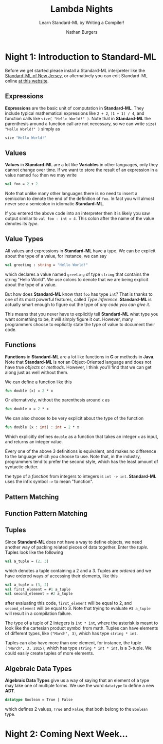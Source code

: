 #+AUTHOR: Nathan Burgers
#+TITLE: Lambda Nights
#+SUBTITLE: Learn Standard-ML by Writing a Compiler!
#+STARTUP: showall
#+HTML_HEAD: <link rel="stylesheet" type="text/css" href="assets/style.css"/>
#+OPTIONS: toc:1 num:nil <:nil

* Night 1: Introduction to Standard-ML
  Before we get started please install a Standard-ML interpreter like the
  [[http://smlnj.org][Standard-ML of New Jersey]], or alternatively you can edit Standard-ML
  online [[http://www.tutorialspoint.com/execute_smlnj_online.php][at this website]].

** Expressions
   *Expressions* are the basic unit of computation in *Standard-ML*. They
   include typical mathematical expressions like =2 + 2=, =(1 + 1) / 4=, and
   function calls like =size( "Hello World!" )=. Note that in *Standard-ML*
   the parenthesis around a function call are not necessary, so we can write
   =size( "Hello World!" )= simply as
   #+BEGIN_SRC sml
     size "Hello World!"
   #+END_SRC

** Values
   *Values* in *Standard-ML* are a lot like *Variables* in other languages,
   only they cannot change over time. If we want to store the result of
   an expression in a value named =foo= then we may write
   #+BEGIN_SRC sml
     val foo = 2 + 2
   #+END_SRC
   Note that unlike many other languages there is no need to insert a semicolon
   to denote the end of the definition of =foo=. In fact you will almost never
   see a semicolon in idiomatic *Standard-ML*.

   If you entered the above code into an interpreter then it is likely you
   saw output similar to =val foo : int = 4=. This colon after the name of
   the value denotes its /type/.

** Value Types
   All values and expressions in *Standard-ML*
   have a type. We can be explicit about the type of a value, for instance,
   we can say
   #+BEGIN_SRC sml
     val greeting : string = "Hello World!"
   #+END_SRC
   which declares a value named =greeting= of type =string= that contains the
   string "Hello World". We use colons to denote that we
   are being explicit about the type of a value.

   But how does *Standard-ML* know that =foo= has type =int=? That is thanks to
   one of its most powerful features, called /Type Inference/. *Standard-ML* is
   actually smart enough to figure out the type of /any code you can give it/.

   This means that you never have to explicitly tell *Standard-ML* what type
   you want something to be, it will simply figure it out. However, many
   programmers choose to explicitly state the type of value to document
   their code.

** Functions
   *Functions* in *Standard-ML* are a lot like functions in *C* or methods in 
   *Java*. Note that *Standard-ML* is /not/ an Object-Oriented language and
   does not have true /objects/ or /methods/. However, I think you'll find
   that we can get along just as well without them.
   
   We can define a function like this
   #+BEGIN_SRC sml
     fun double (x) = 2 * x
   #+END_SRC
   Or alternatively, without the parenthesis around =x= as
   #+BEGIN_SRC sml
     fun double x = 2 * x
   #+END_SRC
   We can also choose to be very explicit about the type of the function
   #+BEGIN_SRC sml
     fun double (x : int) : int = 2 * x
   #+END_SRC
   Which explicitly defines =double= as a function that takes an integer =x=
   as input, and returns an integer value.
   
   Every one of the above 3 definitions is equivalent, and makes no difference
   to the language which you choose to use. Note that, in the industry, programmers
   tend to prefer the second style, which has the least amount of syntactic clutter.

   the type of a /function/ from integers to integers is =int -> int=. *Standard-ML*
   uses the infix symbol =->= to mean "function".

** Pattern Matching

** Function Pattern Matching

** Tuples
   Since *Standard-ML* does not have a way to define objects, we need another
   way of packing related pieces of data together. Enter the /tuple/. Tuples
   look like the following
   #+BEGIN_SRC sml
     val a_tuple = (2, 3)
   #+END_SRC
   which denotes a tuple containing a 2 and a 3. Tuples are /ordered/ and we have
   ordered ways of accessing their elements, like this
   #+BEGIN_SRC sml
     val a_tuple = (3, 2)
     val first_element = #1 a_tuple
     val second_element = #2 a_tuple
   #+END_SRC
   after evaluating this code, =first_element= will be equal to 2, and =second_element= will
   be equal to 3. Note that trying to evaluate =#3 a_tuple= will result in a compilation
   failure.

   The type of a tuple of 2 integers is =int * int=, where the asterisk is meant to look
   like the cartesian product symbol from math. Tuples can have elements of different
   types, like =("March", 3)=, which has type =string * int=.

   Tuples can also have more than one element, for instance, the tuple =("March", 3, 2015)=,
   which has type =string * int * int=, is a 3-tuple. We could easily create tuples of more
   elements.

** Algebraic Data Types
   *Algebraic Data Types* give us a way of saying that an element of a type may take one
   of multiple forms. We use the word =datatype= to define a new *ADT*.
   #+BEGIN_SRC sml
     datatype Boolean = True | False
   #+END_SRC
   which defines 2 values, =True= and =False=, that both belong to the =Boolean= type.

* Night 2: Coming Next Week...
